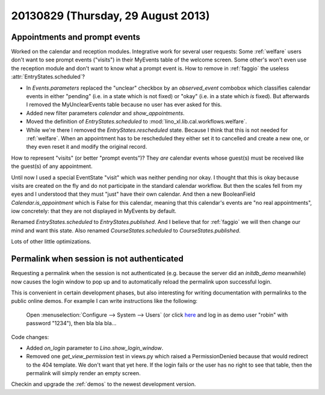 ===================================
20130829 (Thursday, 29 August 2013)
===================================

Appointments and prompt events
------------------------------

Worked on the calendar and reception modules.
Integrative work for several user requests:
Some :ref:`welfare` users don't want to see prompt events ("visits") 
in their MyEvents table of the welcome screen.
Some other's won't even use the reception module and don't want to 
know what a prompt event is.
How to remove in :ref:`faggio` the useless 
:attr:`EntryStates.scheduled`?


- In `Events.parameters` replaced the "unclear" checkbox by 
  an `observed_event` combobox which classifies calendar events 
  in either "pending" (i.e. in a state which is not fixed) 
  or "okay" (i.e. in a state which *is* fixed).
  But afterwards I removed the MyUnclearEvents table because no user has 
  ever asked for this.
  
- Added new filter parameters `calendar` and `show_appointments`.

- Moved the definition of `EntryStates.scheduled` to 
  :mod:`lino_xl.lib.cal.workflows.welfare`.
  
- While we're there I removed the `EntryStates.rescheduled` state.
  Because I think that this is not needed for :ref:`welfare`. 
  When an appointment has to be rescheduled they either set it to 
  cancelled and create a new one, or they even reset it and modify 
  the original record.


How to represent "visits" (or better "prompt events")?
They *are* calendar events whose guest(s) must be received 
like the guest(s) of any appointment.

Until now I used a special EventState "visit" which was neither 
pending nor okay. I thought that this is okay because visits are 
created on the fly and do not participate in the standard 
calendar workflow.
But then the scales fell from my eyes and I understood that they 
must "just" have their own calendar.
And then a new BooleanField `Calendar.is_appointment` which is False 
for this calendar, meaning that this calendar's events are "no real 
appointments", iow concretely: that they are not displayed in MyEvents 
by default.

Renamed `EntryStates.scheduled` to `EntryStates.published`.
And I believe that for :ref:`faggio` we will then change our mind and 
want this state.
Also renamed `CourseStates.scheduled` to `CourseStates.published`.

Lots of other little optimizations.

Permalink when session is not authenticated
-------------------------------------------

Requesting a permalink when the session is not authenticated 
(e.g. because the server did an `initdb_demo` meanwhile)
now causes the login window to pop up and to automatically 
reload the permalink upon successful login.

This is convenient in certain development phases,
but also interesting for writing documentation 
with permalinks to the public online demos.
For example I can write instructions like the following:

  Open :menuselection:`Configure --> System --> Users`
  (or click `here <https://welfare-demo.lino-framework.org/api/users/Users>`_
  and log in as demo user "robin" with password "1234"),
  then bla bla bla...

Code changes:

- Added `on_login` parameter to `Lino.show_login_window`.

- Removed one `get_view_permission` test in views.py 
  which raised a PermissionDenied 
  because that would redirect to the 404 template.
  We don't want that yet here.
  If the login fails or the user has no right to see that table, 
  then the permalink will simply render an empty screen.

Checkin and upgrade the :ref:`demos` to the newest development version.

